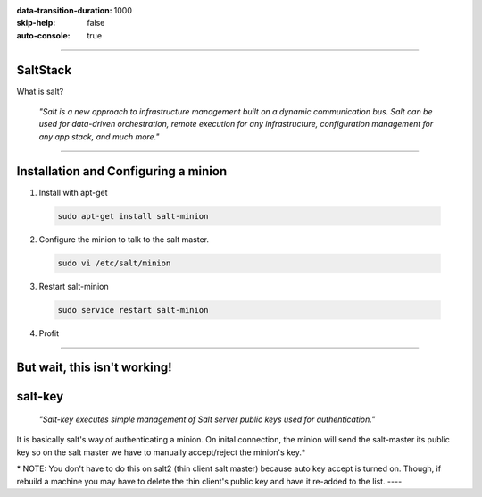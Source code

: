 :data-transition-duration: 1000
:skip-help: false
:auto-console: true

.. title: SaltStack

----

SaltStack
=======================

What is salt?

  *"Salt is a new approach to infrastructure management built on a dynamic communication bus.
  Salt can be used for data-driven orchestration, remote execution for any infrastructure,
  configuration management for any app stack, and much more."*

----

Installation and Configuring a minion
=====================================

1. Install with apt-get

  .. code:: bash

    sudo apt-get install salt-minion

2. Configure the minion to talk to the salt master.

  .. code:: bash

    sudo vi /etc/salt/minion

3. Restart salt-minion

  .. code:: bash

    sudo service restart salt-minion

4. Profit

----

But wait, this isn't working!
=============================
salt-key
=========
  *"Salt-key executes simple management of Salt server public keys used for authentication."*

It is basically salt's way of authenticating a minion. On inital connection, the minion will send the salt-master its
public key so on the salt master we have to manually accept/reject the minion's key.\*

\* NOTE: You don't have to do this on salt2 (thin client salt master) because auto key accept is turned on. Though, if
rebuild a machine you may have to delete the thin client's public key and have it re-added to the list.
----
